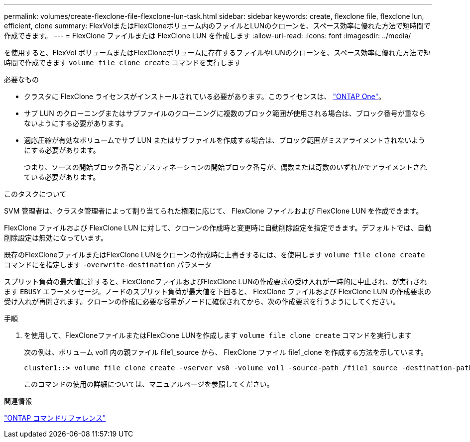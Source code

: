 ---
permalink: volumes/create-flexclone-file-flexclone-lun-task.html 
sidebar: sidebar 
keywords: create, flexclone file, flexclone lun, efficient, clone 
summary: FlexVolまたはFlexCloneボリューム内のファイルとLUNのクローンを、スペース効率に優れた方法で短時間で作成できます。 
---
= FlexClone ファイルまたは FlexClone LUN を作成します
:allow-uri-read: 
:icons: font
:imagesdir: ../media/


[role="lead"]
を使用すると、FlexVol ボリュームまたはFlexCloneボリュームに存在するファイルやLUNのクローンを、スペース効率に優れた方法で短時間で作成できます `volume file clone create` コマンドを実行します

.必要なもの
* クラスタに FlexClone ライセンスがインストールされている必要があります。このライセンスは、 link:https://docs.netapp.com/us-en/ontap/system-admin/manage-licenses-concept.html#licenses-included-with-ontap-one["ONTAP One"]。
* サブ LUN のクローニングまたはサブファイルのクローニングに複数のブロック範囲が使用される場合は、ブロック番号が重ならないようにする必要があります。
* 適応圧縮が有効なボリュームでサブ LUN またはサブファイルを作成する場合は、ブロック範囲がミスアライメントされないようにする必要があります。
+
つまり、ソースの開始ブロック番号とデスティネーションの開始ブロック番号が、偶数または奇数のいずれかでアライメントされている必要があります。



.このタスクについて
SVM 管理者は、クラスタ管理者によって割り当てられた権限に応じて、 FlexClone ファイルおよび FlexClone LUN を作成できます。

FlexClone ファイルおよび FlexClone LUN に対して、クローンの作成時と変更時に自動削除設定を指定できます。デフォルトでは、自動削除設定は無効になっています。

既存のFlexCloneファイルまたはFlexClone LUNをクローンの作成時に上書きするには、を使用します `volume file clone create` コマンドにを指定します `-overwrite-destination` パラメータ

スプリット負荷の最大値に達すると、FlexCloneファイルおよびFlexClone LUNの作成要求の受け入れが一時的に中止され、が実行されます `EBUSY` エラーメッセージ。ノードのスプリット負荷が最大値を下回ると、 FlexClone ファイルおよび FlexClone LUN の作成要求の受け入れが再開されます。クローンの作成に必要な容量がノードに確保されてから、次の作成要求を行うようにしてください。

.手順
. を使用して、FlexCloneファイルまたはFlexClone LUNを作成します `volume file clone create` コマンドを実行します
+
次の例は、ボリューム vol1 内の親ファイル file1_source から、 FlexClone ファイル file1_clone を作成する方法を示しています。

+
[listing]
----
cluster1::> volume file clone create -vserver vs0 -volume vol1 -source-path /file1_source -destination-path /file1_clone
----
+
このコマンドの使用の詳細については、マニュアルページを参照してください。



.関連情報
link:../concepts/manual-pages.html["ONTAP コマンドリファレンス"]
